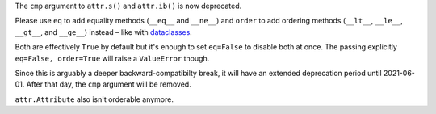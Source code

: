 The ``cmp`` argument to ``attr.s()`` and ``attr.ib()`` is now deprecated.

Please use ``eq`` to add equality methods (``__eq__`` and ``__ne__``) and ``order`` to add ordering methods (``__lt__``, ``__le__``, ``__gt__``, and ``__ge__``) instead – like with `dataclasses <https://docs.python.org/3/library/dataclasses.html>`_.

Both are effectively ``True`` by default but it's enough to set ``eq=False`` to disable both at once.
The passing explicitly ``eq=False, order=True`` will raise a ``ValueError`` though.

Since this is arguably a deeper backward-compatibilty break, it will have an extended deprecation period until 2021-06-01.
After that day, the ``cmp`` argument will be removed.

``attr.Attribute`` also isn't orderable anymore.

